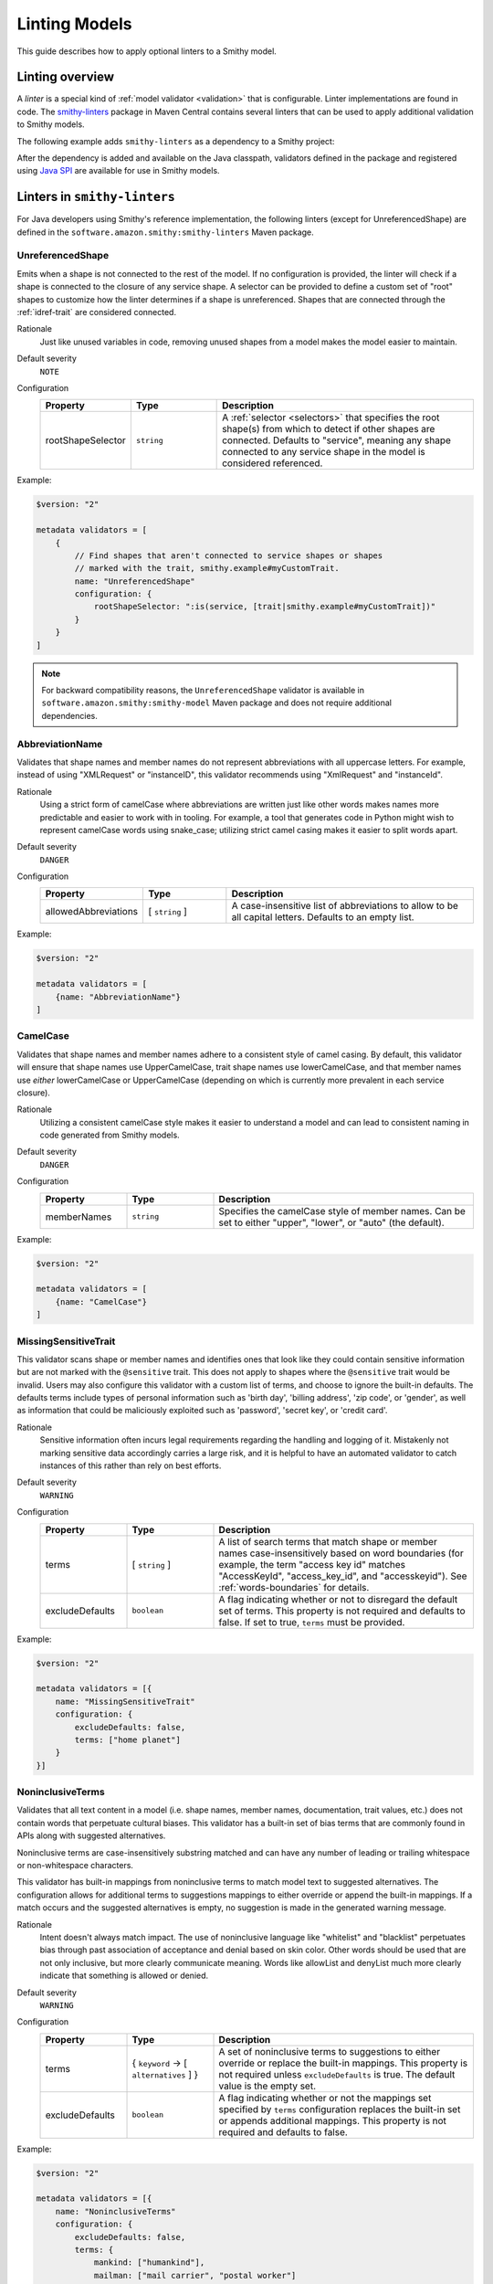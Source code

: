 ==============
Linting Models
==============

This guide describes how to apply optional linters to a Smithy model.


----------------
Linting overview
----------------

A *linter* is a special kind of :ref:`model validator <validation>`
that is configurable. Linter implementations are found in code. The
`smithy-linters`_ package in Maven Central contains several linters that
can be used to apply additional validation to Smithy models.

The following example adds ``smithy-linters`` as a dependency to a Smithy project:

.. tab:: Smithy CLI

    .. code-block:: json
        :caption: smithy-build.json

        {
            "...": "...",
            "maven": {
                "dependencies": [
                    "software.amazon.smithy:smithy-linters:__smithy_version__"
                ]
            },
            "...": "..."
        }

.. tab:: Gradle

    .. tab:: Kotlin

        .. code-block:: kotlin
            :caption: build.gradle.kts

            dependencies {
                ...
                implementation("software.amazon.smithy:smithy-linters:__smithy_version__")
            }

    .. tab:: Groovy

        .. code-block:: groovy
            :caption: build.gradle

            dependencies {
                ...
                implementation 'software.amazon.smithy:smithy-linters:__smithy_version__'
            }


After the dependency is added and available on the Java classpath, validators
defined in the package and registered using `Java SPI`_ are available for
use in Smithy models.


-----------------------------
Linters in ``smithy-linters``
-----------------------------

For Java developers using Smithy's reference implementation, the following
linters (except for UnreferencedShape) are defined in the  ``software.amazon.smithy:smithy-linters``
Maven package.


.. _UnreferencedShape:

UnreferencedShape
=================

Emits when a shape is not connected to the rest of the model. If no
configuration is provided, the linter will check if a shape is connected to
the closure of any service shape. A selector can be provided to define a
custom set of "root" shapes to customize how the linter determines if a shape
is unreferenced. Shapes that are connected through the :ref:`idref-trait`
are considered connected.

Rationale
    Just like unused variables in code, removing unused shapes from a model
    makes the model easier to maintain.

Default severity
    ``NOTE``

Configuration
    .. list-table::
       :header-rows: 1
       :widths: 20 20 60

       * - Property
         - Type
         - Description
       * - rootShapeSelector
         - ``string``
         - A :ref:`selector <selectors>` that specifies the root shape(s)
           from which to detect if other shapes are connected. Defaults
           to "service", meaning any shape connected to any service shape
           in the model is considered referenced.

Example:

.. code-block:: smithy

    $version: "2"

    metadata validators = [
        {
            // Find shapes that aren't connected to service shapes or shapes
            // marked with the trait, smithy.example#myCustomTrait.
            name: "UnreferencedShape"
            configuration: {
                rootShapeSelector: ":is(service, [trait|smithy.example#myCustomTrait])"
            }
        }
    ]

.. note::

    For backward compatibility reasons, the ``UnreferencedShape`` validator is available
    in ``software.amazon.smithy:smithy-model`` Maven package and does not require
    additional dependencies.


.. _AbbreviationName:

AbbreviationName
================

Validates that shape names and member names do not represent abbreviations
with all uppercase letters. For example, instead of using "XMLRequest" or
"instanceID", this validator recommends using "XmlRequest" and "instanceId".

Rationale
    Using a strict form of camelCase where abbreviations are written just
    like other words makes names more predictable and easier to work with
    in tooling. For example, a tool that generates code in Python might wish
    to represent camelCase words using snake_case; utilizing strict camel
    casing makes it easier to split words apart.

Default severity
    ``DANGER``

Configuration
    .. list-table::
       :header-rows: 1
       :widths: 20 20 60

       * - Property
         - Type
         - Description
       * - allowedAbbreviations
         - [ ``string`` ]
         - A case-insensitive list of abbreviations to allow to be all capital
           letters. Defaults to an empty list.

Example:

.. code-block:: smithy

    $version: "2"

    metadata validators = [
        {name: "AbbreviationName"}
    ]


.. _CamelCase:

CamelCase
=========

Validates that shape names and member names adhere to a consistent style of
camel casing. By default, this validator will ensure that shape names use
UpperCamelCase, trait shape names use lowerCamelCase, and that member names
use *either* lowerCamelCase or UpperCamelCase (depending on which is currently more
prevalent in each service closure).

Rationale
    Utilizing a consistent camelCase style makes it easier to understand a
    model and can lead to consistent naming in code generated from Smithy
    models.

Default severity
    ``DANGER``

Configuration
    .. list-table::
       :header-rows: 1
       :widths: 20 20 60

       * - Property
         - Type
         - Description
       * - memberNames
         - ``string``
         - Specifies the camelCase style of member names. Can be set to either
           "upper", "lower", or "auto" (the default).

Example:

.. code-block:: smithy

    $version: "2"

    metadata validators = [
        {name: "CamelCase"}
    ]

.. _MissingSensitiveTrait:

MissingSensitiveTrait
=====================

This validator scans shape or member names and identifies ones that look like they could contain
sensitive information but are not marked with the ``@sensitive`` trait. This does not apply to
shapes where the ``@sensitive`` trait would be invalid. Users may also configure this validator
with a custom list of terms, and choose to ignore the built-in defaults. The defaults terms include
types of personal information such as 'birth day', 'billing address', 'zip code', or 'gender',
as well as information that could be maliciously exploited such as  'password', 'secret key', or 'credit card'.

Rationale
    Sensitive information often incurs legal requirements regarding the handling and logging
    of it. Mistakenly not marking sensitive data accordingly carries a large risk, and it is
    helpful to have an automated validator to catch instances of this rather than rely on best efforts.

Default severity
    ``WARNING``

Configuration
    .. list-table::
       :header-rows: 1
       :widths: 20 20 60

       * - Property
         - Type
         - Description
       * - terms
         - [ ``string`` ]
         - A list of search terms that match shape or member names
           case-insensitively based on word boundaries (for example, the term
           "access key id" matches "AccessKeyId", "access_key_id", and
           "accesskeyid"). See :ref:`words-boundaries` for details.
       * - excludeDefaults
         - ``boolean``
         - A flag indicating whether or not to disregard the default set
           of terms. This property is not required and defaults to false.
           If set to true, ``terms`` must be provided.

Example:

.. code-block:: smithy

    $version: "2"

    metadata validators = [{
        name: "MissingSensitiveTrait"
        configuration: {
            excludeDefaults: false,
            terms: ["home planet"]
        }
    }]

.. _NoninclusiveTerms:

NoninclusiveTerms
=================

Validates that all text content in a model (i.e. shape names, member names,
documentation, trait values, etc.) does not contain words that perpetuate cultural
biases. This validator has a built-in set of bias terms that are commonly found
in APIs along with suggested alternatives.

Noninclusive terms are case-insensitively substring matched and can have any
number of leading or trailing whitespace or non-whitespace characters.

This validator has built-in mappings from noninclusive terms to match model
text to suggested alternatives. The configuration allows for additional terms
to suggestions mappings to either override or append the built-in mappings. If
a match occurs and the suggested alternatives is empty, no suggestion is made
in the generated warning message.

Rationale
    Intent doesn't always match impact. The use of noninclusive language like
    "whitelist" and "blacklist" perpetuates bias through past association of
    acceptance and denial based on skin color. Other words should be used that
    are not only inclusive, but more clearly communicate meaning. Words like
    allowList and denyList much more clearly indicate that something is
    allowed or denied.

Default severity
    ``WARNING``

Configuration
    .. list-table::
       :header-rows: 1
       :widths: 20 20 60

       * - Property
         - Type
         - Description
       * - terms
         - { ``keyword`` -> [ ``alternatives`` ] }
         - A set of noninclusive terms to suggestions to either override or replace
           the built-in mappings. This property is not required unless
           ``excludeDefaults`` is true. The default value is the empty set.
       * - excludeDefaults
         - ``boolean``
         - A flag indicating whether or not the mappings set specified by ``terms``
           configuration replaces the built-in set or appends additional mappings.
           This property is not required and defaults to false.

Example:

.. code-block:: smithy

    $version: "2"

    metadata validators = [{
        name: "NoninclusiveTerms"
        configuration: {
            excludeDefaults: false,
            terms: {
                mankind: ["humankind"],
                mailman: ["mail carrier", "postal worker"]
            }
        }
    }]


.. _ReservedWords:

ReservedWords
=============

Validates that shape names and member names do not match a configured set of
reserved words.

Rationale
    Tools that generate code from Smithy models SHOULD automatically convert
    reserved words into symbols that are safe to use in the targeted
    programming language. This validator can be used to warn about these
    conversions as well as to prevent sensitive words, like internal
    code-names, from appearing in public artifacts.

Default Severity
    ``DANGER``

Configuration
    A single key, ``reserved``, is **Required** in the configuration. Its
    value is a list of objects with the following properties:

    .. list-table::
        :header-rows: 1
        :widths: 20 20 60

        * - Property
          - Type
          - Description
        * - words
          - [ ``string`` ]
          - A list of words that shape or member names MUST not case-insensitively
            match. Supports a leading and trailing wildcard character of "*".
            See :ref:`reserved-words-wildcards` for details.
        * - terms
          - [ ``string`` ]
          - A list of search terms that match shape or member names
            case-insensitively based on word boundaries (for example, the term
            "access key id" matches "AccessKeyId", "access_key_id", and
            "accesskeyid"). See :ref:`words-boundaries` for details.
        * - selector
          - ``string``
          - Specifies a selector of shapes to validate for this configuration.
            Defaults to validating all shapes, including member names.

            .. note::

                When evaluating member shapes, the *member name* will be
                evaluated instead of the shape name.
        * - reason
          - ``string``
          - A reason to display for why this set of words is reserved.

Example:

.. code-block:: smithy

    $version: "2"

    metadata validators = [{
        id: "FooReservedWords"
        name: "ReservedWords"
        configuration: {
            reserved: [
                {
                    words: ["Codename"]
                    reason: "This is the internal project name."
                }
            ]
        }
    }]


.. _reserved-words-wildcards:

Wildcards in ReservedWords
--------------------------

The ReservedWords validator allows leading and trailing wildcard characters to
be specified.

- Using both a leading and trailing wildcard indicates that shape or member
  names match when case-insensitively **containing** the word. The following
  table shows matches for a reserved word of ``*codename*``:

  .. list-table::
      :header-rows: 1
      :widths: 75 25

      * - Example
        - Result
      * - Create\ **Codename**\ Input
        - Match
      * - **Codename**\ Resource
        - Match
      * - Referenced\ **Codename**
        - Match
      * - **Codename**
        - Match

- Using a leading wildcard indicates that shape or member names match when
  case-insensitively **ending with** the word. The following table shows
  matches for a reserved word of ``*codename``:

  .. list-table::
      :header-rows: 1
      :widths: 75 25

      * - Example
        - Result
      * - CreateCodenameInput
        - No match
      * - CodenameResource
        - No match
      * - Referenced\ **Codename**
        - Match
      * - **Codename**
        - Match

- Using a trailing wildcard indicates that shape or member names match when
  case-insensitively **starting with** the word. The following table shows
  matches for a reserved word of ``codename*``:

  .. list-table::
      :header-rows: 1
      :widths: 75 25

      * - Example
        - Result
      * - CreateCodenameInput
        - No match
      * - **Codename**\ Resource
        - Match
      * - ReferencedCodename
        - No Match
      * - **Codename**
        - Match

- Using no wildcards indicates that shape or member names match when
  case-insensitively **the same as** the word. The following table shows
  matches for a reserved word of ``codename``:

  .. list-table::
      :header-rows: 1
      :widths: 75 25

      * - Example
        - Result
      * - CreateCodenameInput
        - No match
      * - CodenameResource
        - No match
      * - ReferencedCodename
        - No match
      * - **Codename**
        - Match

.. _words-boundaries:

Words boundary matching
-----------------------

Word boundaries can be used to find terms of interest. Word boundary search
text consists of one or more alphanumeric words separated by a single
space. When comparing against another string, the contents of the string
are separated into words based on word boundaries. Those words are
case-insensitively compared against the words in the search text for a match.

Word boundaries are detected when the casing between two characters changes,
or the type of character between two characters changes. The following table
demonstrates how comparison text is parsed into words.

.. list-table::
    :header-rows: 1
    :widths: 50 50

    * - Comparison text
      - Parsed words
    * - accessKey
      - access key
    * - accessKeyID
      - access key id
    * - accessKeyIDValue
      - access key id value
    * - accesskeyId
      - accesskey id
    * - accessKey1
      - access key 1
    * - access_keyID
      - access key id

The following table shows matches for a search term of ``secret id``,
meaning the word "secret" needs to be followed by the word "id". Word
boundary searches also match if the search terms concatenated together with
no spaces is considered a word in the search text (for example,
``secret id`` will match the word ``secretid``).

.. list-table::
   :header-rows: 1
   :widths: 75 25

   * - Comparison text
     - Result
   * - Some\ **SecretId**
     - Match
   * - Some\ **SecretID**\ Value
     - Match
   * - Some\ **Secret__ID**\ __value
     - Match
   * - **secret_id**
     - Match
   * - **secret_id**\ 100
     - Match
   * - **secretid**
     - Match
   * - **secretid**\ _value
     - Match
   * - secretidvalue
     - No Match
   * - SecretThingId
     - No match
   * - SomeSecretid
     - No match

.. admonition:: Syntax restrictions

    * Empty search terms are not valid.
    * Only a single space can appear between words in word boundary patterns.
    * Leading and trailing spaces are not permitted in word boundary patterns.
    * Word boundary patterns can only contain alphanumeric characters.


.. _StandardOperationVerb:

StandardOperationVerb
=====================

Looks at each operation shape name and determines if the first word in the
operation shape name is one of the defined standard verbs or if it is a verb
that has better alternatives.

.. note::

    Operations names MUST use a verb as the first word in the shape name
    in order for this validator to properly function.

Rationale
    Using consistent verbs for operation shape names helps consumers of the
    API to more easily understand the semantics of an operation.

Default severity
    ``DANGER``

Configuration
    .. list-table::
       :header-rows: 1
       :widths: 20 20 60

       * - Property
         - Type
         - Description
       * - verbs
         - [ ``string`` ]
         - The list of verbs that each operation shape name MUST start with.
       * - prefixes
         - [ ``string`` ]
         - A list of prefixes that MAY come before one of the valid verbs.
           Prefixes are often used to group families of operations under a
           common prefix (e.g., ``batch`` might be a common prefix in some
           organizations). Only a single prefix is honored.
       * - suggestAlternatives
         - ``object``
         - Used to recommend alternative verbs. Each key is the name of a verb
           that should be changed, and each value is a list of suggested
           verbs to use instead.

.. note::

    At least one ``verb`` or one ``suggestAlternatives`` key-value pair MUST
    be provided.

Example:

.. code-block:: smithy

    $version: "2"

    metadata validators = [{
        name: "StandardOperationVerb"
        configuration: {
            verbs: ["Register", "Deregister", "Associate"]
            prefixes: ["Batch"]
            suggestAlternatives: {
                "Make": ["Create"]
                "Transition": ["Update"]
            }
        }
    }]


.. _StutteredShapeName:
.. _RepeatedShapeName:

RepeatedShapeName
=================

Validates that :ref:`structure` member names and :ref:`union` member
names do not case-insensitively repeat their container shape names.

As an example, if a structure named "Table" contained a member named
"TableName", then this validator would emit a WARNING event.

Rationale
    Repeating a shape name in the members of identifier of the shape is
    redundant.

Default severity
    ``WARNING``

Configuration
    .. list-table::
       :header-rows: 1
       :widths: 20 20 60

       * - Property
         - Type
         - Description
       * - exactMatch
         - ``boolean``
         - If set to true, the validator will only warn if the member name
           is case-insensitively identical to the containing shape's name.


.. _InputOutputStructureReuse:

InputOutputStructureReuse
=========================

Validates that every operation defines a dedicated input and output shape
marked with the :ref:`input-trait` and :ref:`output-trait`.

Rationale
    1. Using the same structure for both input and output can lead to
       backward-compatibility problems in the future if the members or traits
       used in input needs to diverge from those used in output. It is always
       better to use structures that are exclusively used as input or exclusively
       used as output.
    2. Referencing the same input or output structure from multiple operations
       can lead to backward-compatibility problems in the future if the
       inputs or outputs of the operations ever need to diverge. By using the
       same structure, you are unnecessarily tying the interfaces of these
       operations together.

Default severity
    ``DANGER``


.. _MissingPaginatedTrait:

MissingPaginatedTrait
=====================

Checks for operations that look like they should be paginated but do not
have the :ref:`paginated-trait`.

Rationale
    Paginating operations that can return potentially unbounded lists of
    data helps to maintain a predictable SLA and helps to prevent operational
    issues in the future.

Default severity
    ``DANGER``

Configuration
    .. list-table::
       :header-rows: 1
       :widths: 20 20 60

       * - Property
         - Type
         - Description
       * - verbsRequirePagination
         - [``string``]
         - Defines the case-insensitive operation verb prefixes for operations
           that MUST be paginated. A ``DANGER`` event is emitted for any
           operation that has a shape name that starts with one of these verbs.
           Defaults to ``["list", "search"]``.
       * - verbsSuggestPagination
         - [``string``]
         - Defines the case-insensitive operation verb prefixes for operations
           that SHOULD be paginated. A ``WARNING`` event is emitted when an
           operation is found that matches one of these prefixes, the operation
           has output, and the output contains at least one top-level member
           that targets a :ref:`list`. Defaults to ``["describe", "get"]``
       * - inputMembersRequirePagination
         - [``string``]
         - Defines the case-insensitive operation input member names that
           indicate that an operation MUST be paginated. A ``DANGER`` event
           is emitted if an operation is found to have an input member name
           that case-insensitively matches one of these member names.
           Defaults to ``["maxresults", "maxitems", "pagesize", "limit",
           "nexttoken", "pagetoken", "token", "marker"]``
       * - outputMembersRequirePagination
         - [``string``]
         - Defines the case-insensitive operation output member names that
           indicate that an operation MUST be paginated. A ``DANGER`` event
           is emitted if an operation is found to have an output member name
           that case-insensitively matches one of these member names.
           Defaults to ``["nexttoken", "pagetoken", "token", "marker", "nextpage", "nextpagetoken", "position", "nextmarker",
           "paginationtoken", "nextpagemarker"]``.

Example:

.. code-block:: smithy

    metadata validators = [
        {name: "MissingPaginatedTrait"}
    ]


.. _ShouldHaveUsedTimestamp:

ShouldHaveUsedTimestamp
=======================

Looks for shapes that likely represent time, but that do not use a
timestamp shape.

The ShouldHaveUsedTimestamp validator checks the following names:

* string shape names
* short, integer, long, float, and double shape names
* structure member names
* union member names

The ShouldHaveUsedTimestamp validator checks each of the above names to see if
they likely represent a time value. If a name does look like a time value,
the shape or targeted shape MUST be a timestamp shape.

A name is assumed to represent a time value if it:

* Begins or ends with the word "time"
* Begins or ends with the word "date"
* Ends with the word "at"
* Ends with the word "on"
* Contains the exact string "timestamp" or "Timestamp"

For the purpose of this validator, words are matched case insensitively. Words
are separated by either an underscore character, or by mixed case characters.
For example, "FooBar", "fooBar", "foo_bar", "Foo_Bar", and "FOO_BAR" all
contain the same two words, "foo" and "bar".

Rationale
    Smithy tooling can convert timestamp shapes into idiomatic language types
    that make them easier to work with in client tooling.

Default severity
    ``DANGER``

Configuration
    .. list-table::
       :header-rows: 1
       :widths: 20 20 60

       * - Property
         - Type
         - Description
       * - additionalPatterns
         - [ ``string`` ]
         - A list of regular expression patterns that identify names that
           represent time.


.. _MissingClientOptionalTrait:

MissingClientOptionalTrait
==========================

Allows services to control backward compatibility guarantees for
members marked as :ref:`@required <required-trait>` and
:ref:`@default <default-trait>` by requiring the application of the
:ref:`@clientOptional <clientOptional-trait>` trait.

Rationale
    Different service providers have different backward compatibility
    guarantees for :ref:`@required <required-trait>` and
    :ref:`@default <default-trait>` structure members. Some
    services wish to reserve the right to remove the ``@required`` trait at
    any time, while others are able to strictly follow the backward-compatibility
    guarantees of the ``@required`` trait. For example, it is considered
    backward compatible to remove the ``@required`` trait from a member and
    replace it with the ``@default`` trait. However, this isn't possible for
    members that target structure or union shapes because they can have no
    default value. The risk associated with such members may be unacceptable
    for some services.

Default severity
    ``DANGER``

Configuration
    .. list-table::
       :header-rows: 1
       :widths: 20 20 60

       * - Property
         - Type
         - Description
       * - onRequiredOrDefault
         - ``boolean``
         - Requires that members marked with the ``@required`` or ``@default``
           trait are also marked with the ``@clientOptional`` trait.
       * - onRequiredStructureOrUnion
         - ``boolean``
         - Requires that ``@required`` members that target structure or union
           shapes are also marked with the ``@clientOptional`` trait.
           ``@required`` members that target structures and unions are risky
           because there is no backward compatible way to replace the
           ``@required`` trait with the ``@default`` trait if the member ever
           needs to be made optional.

The following example requires that ``@required`` members that target a structure or
union are marked with the ``@clientOptional`` trait.

.. code-block:: smithy

    $version: "2"

    metadata validators = [
        {
            name: "MissingClientOptionalTrait",

            // Limit validation to a specific set of namespaces.
            namespaces: ["smithy.example"],

            configuration: {
                onRequiredStructureOrUnion: true
            }
        }
    ]

This validation can be suppressed for any member that the service provider
decides is not at risk of ever needing to become optional in the future:

.. code-block:: smithy

    structure Sprocket {
        @required
        @suppress(["MissingClientOptionalTrait"])
        owner: OwnerStructure
    }


-------------------------
Writing custom validators
-------------------------

Custom validators can be written in Java to apply more advanced model validation.
Writing a custom validator involves writing an implementation of a
Smithy validator in Java, creating a JAR, and making the JAR available on the
classpath.

Custom validators are implementations of the
``software.amazon.smithy.model.validation.Validator`` interface. Most
validators should extend from ``software.amazon.smithy.model.validation.AbstractValidator``.

The following linter emits a ``ValidationEvent`` for every shape in the
model that is not documented.

.. code-block:: java

    package com.example.mypackage;

    import java.util.List;
    import java.util.stream.Collectors;
    import software.amazon.smithy.model.Model;
    import software.amazon.smithy.model.traits.DocumentationTrait;
    import software.amazon.smithy.model.validation.AbstractValidator;
    import software.amazon.smithy.model.validation.ValidationEvent;

    public class DocumentationValidator extends AbstractValidator {
        @Override
        public List<ValidationEvent> validate(Model model) {
            return model.shapes()
                    .filter(shape -> !shape.hasTrait(DocumentationTrait.class))
                    .map(shape -> error(shape, "This shape is not documented!"))
                    .collect(Collectors.toList());
        }
    }

Validators need to be registered as Java service providers. Add the following
class name to a file named ``software.amazon.smithy.model.validation.Validator``
found in the ``src/main/resources/META-INF/services`` directory of a standard Gradle
Java package:

.. code-block:: none

    com.example.mypackage.DocumentationValidator

When added to the classpath (typically as a dependency of a published JAR),
the custom validator is automatically applied to a model each time the
model is loaded.


----------------------
Writing custom Linters
----------------------

Like custom validators, custom linters can be written in Java to apply more
advanced model validation.

Custom linters are implementations of the
``software.amazon.smithy.model.validation.Validator`` interface. Because
linters are configurable, they are created using an implementation of the
``software.amazon.smithy.model.validation.ValidatorService`` interface.

The following validator emits a ``ValidationEvent`` for every shape in the
model that has documentation that contains a forbidden string.

.. code-block:: java

    package com.example.mypackage;

    import java.util.List;
    import java.util.Optional;
    import java.util.stream.Collectors;
    import java.util.stream.Stream;
    import software.amazon.smithy.model.Model;
    import software.amazon.smithy.model.node.NodeMapper;
    import software.amazon.smithy.model.shapes.Shape;
    import software.amazon.smithy.model.traits.DocumentationTrait;
    import software.amazon.smithy.model.validation.AbstractValidator;
    import software.amazon.smithy.model.validation.ValidationEvent;
    import software.amazon.smithy.model.validation.ValidatorService;

    public class ForbiddenDocumentationValidator extends AbstractValidator {

        /**
         * ForbiddenDocumentation configuration settings.
         */
        public static final class Config {
            private List<String> forbid;

            public List<String> getForbid() {
                return forbid;
            }

            public void setForbid(List<String> forbid) {
                this.forbid = forbid;
            }
        }

        // Does the actual work of converting metadata found in a Smithy
        // model into an actual implementation of a Validator.
        public static final class Provider extends ValidatorService.Provider {
            public Provider() {
                super(ForbiddenDocumentationValidator.class, configuration -> {
                    // Deserialize the Node value into the Config POJO.
                    NodeMapper mapper = new NodeMapper();
                    ForbiddenDocumentationValidator.Config config = mapper.deserialize(configuration, Config.class);
                    return new ForbiddenDocumentationValidator(config);
                });
            }
        }

        private final List<String> forbid;

        // The constructor is private since the validator is only intended to
        // be created when loading a model via the Provider class.
        private ForbiddenDocumentationValidator(Config config) {
            this.forbid = config.forbid;
        }

        @Override
        public List<ValidationEvent> validate(Model model) {
            // Find every shape that violates the linter and return a list
            // of ValidationEvents.
            return model.shapes()
                    .filter(shape -> shape.hasTrait(DocumentationTrait.class))
                    .flatMap(shape -> validateShape(shape).map(Stream::of).orElseGet(Stream::empty))
                    .collect(Collectors.toList());
        }

        private Optional<ValidationEvent> validateShape(Shape shape) {
            // Grab the trait by type.
            DocumentationTrait trait = shape.expectTrait(DocumentationTrait.class);
            String docString = trait.getValue();

            for (String text : forbid) {
                if (docString.contains(text)) {
                    // Emit an event that points at the location of the trait
                    // and associates the warning with the shape.
                    return Optional.of(warning(shape, trait, "Documentation uses forbidden text: " + text));
                }
            }

            return Optional.empty();
        }
    }

Configurable linters need to be registered as Java service providers. Add the following
class name to a file named ``software.amazon.smithy.model.validation.ValidatorService``
found in the ``src/main/resources/META-INF/services`` directory of a standard Gradle
Java package:

.. code-block:: none

    com.example.mypackage.ForbiddenDocumentationValidator$Provider

When added to the classpath (typically as a dependency of a published JAR),
the custom validator is available to be used as a validator. The following
example warns each time the word "meow" appears in documentation:

.. code-block:: smithy

    $version: "2"

    metadata validators = [
        {
            name: "ForbiddenDocumentation"
            configuration: {
                forbid: ["meow"]
            }
        }
    ]

.. tip::

    The :ref:`EmitEachSelector` can get you pretty far without needing to
    write any Java code. For example, the above linter can be implemented
    using the following Smithy model:

    .. code-block:: smithy

        $version: "2"

        metadata validators = [
            {
                name: "EmitEachSelector"
                id: "ForbiddenDocumentation"
                message: "Documentation uses forbidden text"
                configuration: {
                    selector: "[trait|documentation*='meow']"
                }
            }
        ]

.. _smithy-linters: https://search.maven.org/artifact/software.amazon.smithy/smithy-linters
.. _Java SPI: https://docs.oracle.com/javase/tutorial/sound/SPI-intro.html
